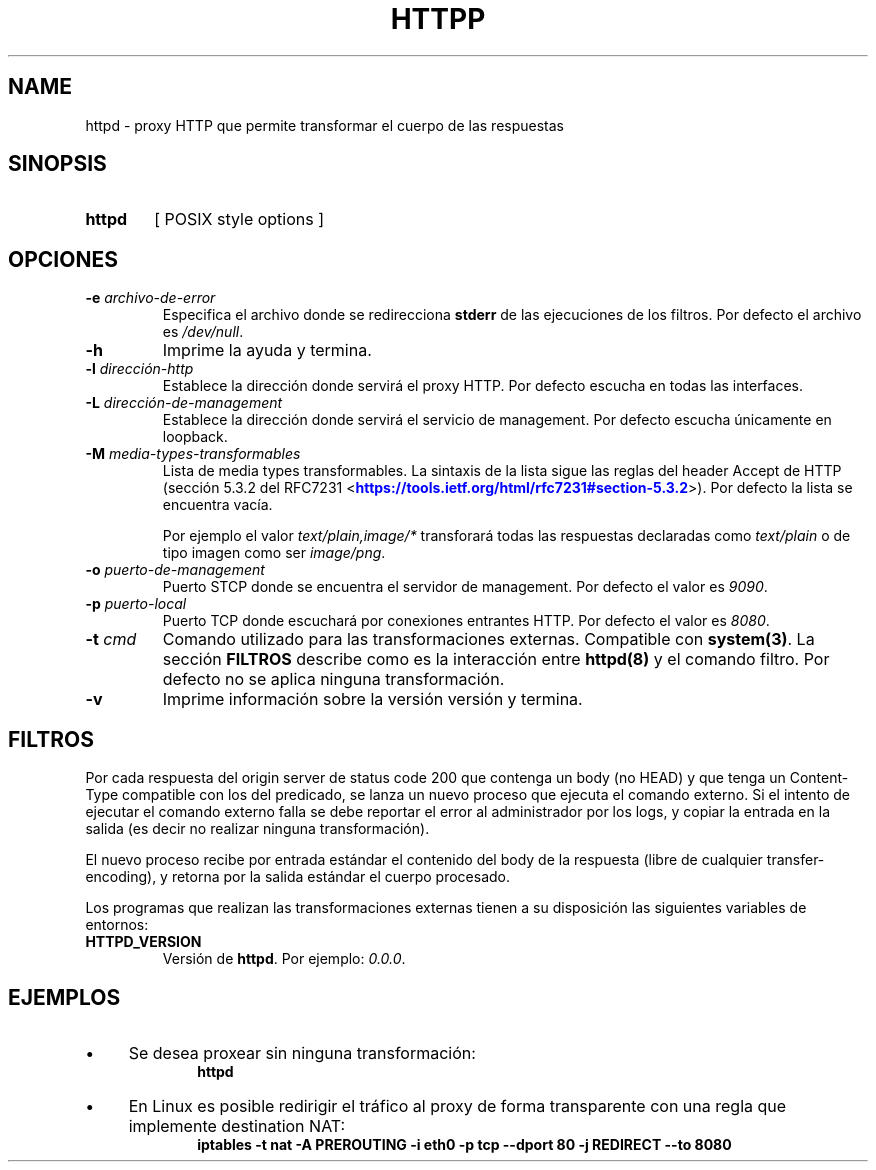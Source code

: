 .\" Macros
.ds PX \s-1POSIX\s+1
.de EXAMPLE .\" Format de los ejemplos
.RS 10
.BR "\\$1"
.RE
..

.TH HTTPP 0.0.0 "25 de Mayo 2018"
.LO 8
.SH NAME
httpd \- proxy HTTP que permite transformar el cuerpo de las respuestas

.SH SINOPSIS
.HP 10
.B  httpd
[ POSIX style options ]

.SH OPCIONES

.\".IP "\fB\-d\fB"
.\"Establece que debe ejecutar con la configuración predeterminada.
.\".IP
.\"Aquellos servidores donde la configuración sea persistente (el enunciado
.\"no lo requiere) presentan un desafío a la hora de realizar pruebas ya que
.\"se debe conocer la configuración actual.
.\".IP
.\"En esos casos esta opción olvida toda configuración previa y establece
.\"la configuración predeterminada.
.\".IP
.\"La configuración predeterminada consiste en tener apagada las transformaciones.

.IP "\fB-e\fR \fIarchivo-de-error\fR"
Especifica el archivo donde se redirecciona \fBstderr\fR de las ejecuciones
de los filtros. Por defecto el archivo es \fI/dev/null\fR.

.IP "\fB-h\fR"
Imprime la ayuda y termina.

.IP "\fB\-l\fB \fIdirección-http\fR"
Establece la dirección donde servirá el proxy HTTP.
Por defecto escucha en todas las interfaces. 

.IP "\fB\-L\fB \fIdirección-de-management\fR"
Establece la dirección donde servirá el servicio de
management. Por defecto escucha únicamente en loopback.

.IP "\fB-M\fB \fImedia-types-transformables\fR"
Lista de media types transformables. La sintaxis de la lista sigue las reglas
del header Accept de HTTP (sección 5.3.2 del RFC7231
<\m[blue]\fB\%https://tools.ietf.org/html/rfc7231#section-5.3.2\fR\m[]\&>).
Por defecto la lista se encuentra vacía.

.IP
Por ejemplo el valor \fItext/plain,image/*\fR transforará todas las respuestas
declaradas como \fItext/plain\fR o de tipo imagen como ser \fIimage/png\fR.

.IP "\fB-o\fR \fIpuerto-de-management\fR"
Puerto STCP donde se encuentra el servidor de management.
Por defecto el valor es \fI9090\fR.


.IP "\fB\-p\fB \fIpuerto-local\fR"
Puerto TCP donde escuchará por conexiones entrantes HTTP.
Por defecto el valor es \fI8080\fR.

.IP "\fB\-t\fB \fIcmd\fR"
Comando utilizado para las transformaciones externas.
Compatible con \fBsystem(3)\fR.
La sección \fBFILTROS\fR describe como es la interacción entre 
\fBhttpd(8)\fR y el comando filtro.
Por defecto no se aplica ninguna transformación.

.IP "\fB\-v\fB"
Imprime información sobre la versión versión y termina.

.SH FILTROS
.PP
Por cada respuesta del origin server de status code 200 que contenga un body
(no HEAD) y que tenga un Content-Type compatible con los del predicado,
se lanza un nuevo proceso que ejecuta el comando externo.
Si el intento de ejecutar el comando externo falla se debe reportar el error
al administrador por los logs, y copiar la entrada en la salida (es decir no 
realizar ninguna transformación).

El nuevo proceso recibe por entrada estándar el contenido del body de la 
respuesta  (libre de cualquier transfer-encoding), y 
retorna por la salida estándar el cuerpo procesado.

Los programas que realizan las transformaciones externas
tienen a su disposición las siguientes variables de entornos:

.TP
.BR HTTPD_VERSION
Versión de \fBhttpd\fR. Por ejemplo: \fI0.0.0\fR.

.SH EJEMPLOS

.IP \(bu 4
Se desea proxear sin ninguna transformación:
.EXAMPLE "httpd"

.IP \(bu
En Linux es posible redirigir el tráfico al proxy de forma transparente
con una regla que implemente destination NAT:
.EXAMPLE "iptables \-t nat \-A PREROUTING -i eth0 \-p tcp --dport 80 \
-j REDIRECT --to 8080 


